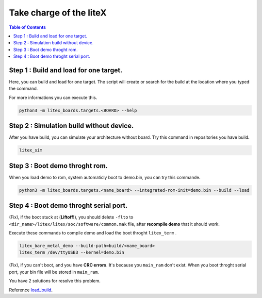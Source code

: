 
.. _load_build:

Take charge of the liteX
~~~~~~~~~~~~~~~~~~~~~~~~~
.. contents:: Table of Contents 
    :depth: 2
    
Step 1 : Build and load for one target.
""""""""""""""""""""""""""""""""""""""""

Here, you can build and load for one target. The script will create or search for the build at the location where you typed the command.

.. tabs::  

    .. tab:: build & load

        .. code-block:: bash

            python3 -m litex_boards.targets.<BOARD> --build --load
    
    .. tab:: build

        .. code-block:: bash

            python3 -m litex_boards.targets.<BOARD> --build

    .. tab:: load

        .. code-block:: bash

            python3 -m litex_boards.targets.<BOARD> --load

For more informations you can execute this.

.. code-block:: bash

    python3 -m litex_boards.targets.<BOARD> --help
             
Step 2 : Simulation build without device.
""""""""""""""""""""""""""""""""""""""""""

After you have build, you can simulate your architecture without board. Try this command in repositories you have build.

.. code-block:: bash

    litex_sim



Step 3 : Boot demo throght rom.
""""""""""""""""""""""""""""""""

When you load demo to rom, system automaticly boot to demo.bin, you can try this commande.

.. code-block:: bash

    python3 -m litex_boards.targets.<name_board> --integrated-rom-init=demo.bin --build --load

Step 4 : Boot demo throght serial port.
"""""""""""""""""""""""""""""""""""""""

(Fix), if the boot stuck at (**Liftoff!**), you should delete ``-flto`` to ``<dir_name>/litex/litex/soc/software/common.mak`` file, after **recompile demo** that it should work.

.. dropdown:: :fa:`eye,mr-1` Stuck boot ! 

    .. image:: ./image/c7.png

Execute these commands to compile demo and load the boot throght ``litex_term`` .

.. code-block:: bash

    litex_bare_metal_demo --build-path=build/<name_board> 
    litex_term /dev/ttyUSB3 --kernel=demo.bin

(Fix), if you can't boot, and you have **CRC errors**. It's because you ``main_ram`` don't exist. 
When you boot throght serial port, your bin file will be stored in ``main_ram``.

You have 2 solutions for resolve this problem.

.. tabs::  

    .. tab:: Solution 1

        Build on command-line with main_ram option.

        .. code-block:: bash

           python3 -m litex_boards.targets.<name_board> --integrated-main-ram-size=0x10000 --build --load
    
    .. tab:: Solution 2

        Modifie file to take initial value ``0x10000`` on ``main_ram`` option.
        Go on ``soc_core.py`` file, and modify **MAIN_RAM line** .
        
        .. code-block:: python

            # MAIN_RAM parameters
            soc_group.add_argument("--integrated-main-ram-size", default=0x20000, type=auto_int, help="size/enable the integrated main RAM.")



Reference `load_build`_.
